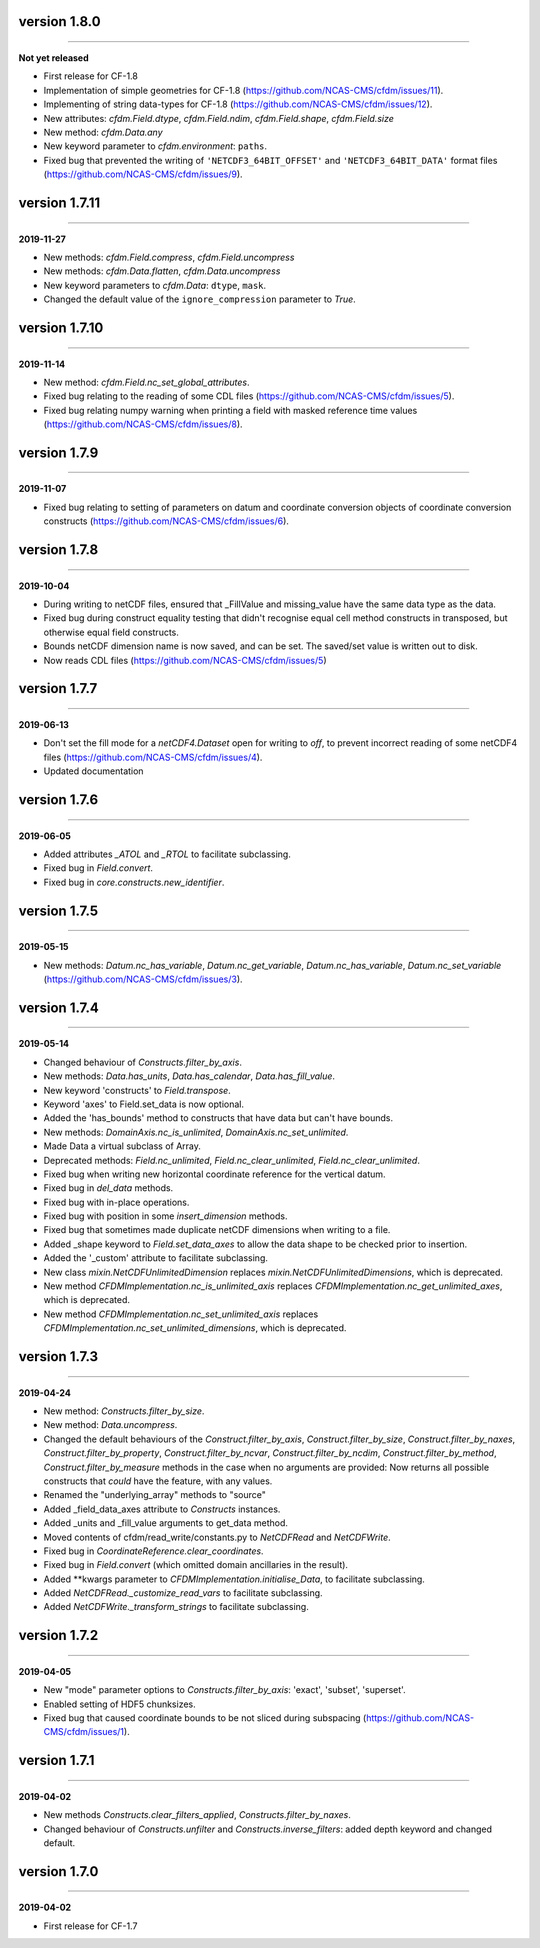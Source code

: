 version 1.8.0
--------------
----

**Not yet released**

* First release for CF-1.8
* Implementation of simple geometries for CF-1.8
  (https://github.com/NCAS-CMS/cfdm/issues/11).
* Implementing of string data-types for CF-1.8
  (https://github.com/NCAS-CMS/cfdm/issues/12).
* New attributes: `cfdm.Field.dtype`, `cfdm.Field.ndim`,
  `cfdm.Field.shape`, `cfdm.Field.size`
* New method: `cfdm.Data.any`
* New keyword parameter to `cfdm.environment`: ``paths``.
* Fixed bug that prevented the writing of ``'NETCDF3_64BIT_OFFSET'``
  and ``'NETCDF3_64BIT_DATA'`` format files
  (https://github.com/NCAS-CMS/cfdm/issues/9).
  
version 1.7.11
--------------
----

**2019-11-27**

* New methods: `cfdm.Field.compress`, `cfdm.Field.uncompress`
* New methods: `cfdm.Data.flatten`, `cfdm.Data.uncompress`
* New keyword parameters to `cfdm.Data`: ``dtype``, ``mask``.
* Changed the default value of the ``ignore_compression`` parameter to
  `True`.
  
version 1.7.10
--------------
----

**2019-11-14**

* New method: `cfdm.Field.nc_set_global_attributes`.
* Fixed bug relating to the reading of some CDL files
  (https://github.com/NCAS-CMS/cfdm/issues/5).
* Fixed bug relating numpy warning when printing a field with masked
  reference time values (https://github.com/NCAS-CMS/cfdm/issues/8).

version 1.7.9
-------------
----

**2019-11-07**

* Fixed bug relating to setting of parameters on datum and coordinate
  conversion objects of coordinate conversion constructs
  (https://github.com/NCAS-CMS/cfdm/issues/6).

version 1.7.8
-------------
----

**2019-10-04**

* During writing to netCDF files, ensured that _FillValue and
  missing_value have the same data type as the data.
* Fixed bug during construct equality testing that didn't recognise
  equal cell method constructs in transposed, but otherwise equal
  field constructs.
* Bounds netCDF dimension name is now saved, and can be set. The
  saved/set value is written out to disk.
* Now reads CDL files (https://github.com/NCAS-CMS/cfdm/issues/5)

version 1.7.7
-------------
----

**2019-06-13**

* Don't set the fill mode for a `netCDF4.Dataset` open for writing to
  `off`, to prevent incorrect reading of some netCDF4 files
  (https://github.com/NCAS-CMS/cfdm/issues/4).
* Updated documentation
  
version 1.7.6
-------------
----

**2019-06-05**

* Added attributes `_ATOL` and `_RTOL` to facilitate subclassing.
* Fixed bug in `Field.convert`.
* Fixed bug in `core.constructs.new_identifier`.
  
version 1.7.5
-------------
----

**2019-05-15**

* New methods: `Datum.nc_has_variable`, `Datum.nc_get_variable`,
  `Datum.nc_has_variable`, `Datum.nc_set_variable`
  (https://github.com/NCAS-CMS/cfdm/issues/3).
  
version 1.7.4
-------------
----

**2019-05-14**

* Changed behaviour of `Constructs.filter_by_axis`.
* New methods: `Data.has_units`, `Data.has_calendar`, `Data.has_fill_value`.
* New keyword 'constructs' to `Field.transpose`.
* Keyword 'axes' to Field.set_data is now optional.
* Added the 'has_bounds' method to constructs that have data but can't
  have bounds.
* New methods: `DomainAxis.nc_is_unlimited`,
  `DomainAxis.nc_set_unlimited`.
* Made Data a virtual subclass of Array.   
* Deprecated methods: `Field.nc_unlimited`, `Field.nc_clear_unlimited`,
  `Field.nc_clear_unlimited`.
* Fixed bug when writing new horizontal coordinate reference for the
  vertical datum.
* Fixed bug in `del_data` methods.
* Fixed bug with in-place operations.
* Fixed bug with position in some `insert_dimension` methods.
* Fixed bug that sometimes made duplicate netCDF dimensions when
  writing to a file.
* Added _shape keyword to `Field.set_data_axes` to allow the data shape
  to be checked prior to insertion.
* Added the '_custom' attribute to facilitate subclassing.
* New class `mixin.NetCDFUnlimitedDimension` replaces
  `mixin.NetCDFUnlimitedDimensions`, which is deprecated.
* New method `CFDMImplementation.nc_is_unlimited_axis` replaces
  `CFDMImplementation.nc_get_unlimited_axes`, which is deprecated.
* New method `CFDMImplementation.nc_set_unlimited_axis` replaces
  `CFDMImplementation.nc_set_unlimited_dimensions`, which is deprecated.
  
version 1.7.3
-------------
----

**2019-04-24**

* New method: `Constructs.filter_by_size`.
* New method: `Data.uncompress`.
* Changed the default behaviours of the `Construct.filter_by_axis`,
  `Construct.filter_by_size`, `Construct.filter_by_naxes`,
  `Construct.filter_by_property`, `Construct.filter_by_ncvar`,
  `Construct.filter_by_ncdim`, `Construct.filter_by_method`,
  `Construct.filter_by_measure` methods in the case when no arguments
  are provided: Now returns all possible constructs that *could* have
  the feature, with any values.
* Renamed the "underlying_array" methods to "source"
* Added _field_data_axes attribute to `Constructs` instances.
* Added _units and _fill_value arguments to get_data method.
* Moved contents of cfdm/read_write/constants.py to `NetCDFRead` and
  `NetCDFWrite`.
* Fixed bug in `CoordinateReference.clear_coordinates`.
* Fixed bug in `Field.convert` (which omitted domain ancillaries in
  the result).
* Added **kwargs parameter to `CFDMImplementation.initialise_Data`, to
  facilitate subclassing.
* Added `NetCDFRead._customize_read_vars` to facilitate subclassing.
* Added `NetCDFWrite._transform_strings` to facilitate subclassing.

version 1.7.2
-------------
----

**2019-04-05**

* New "mode" parameter options to `Constructs.filter_by_axis`: 'exact',
  'subset', 'superset'.
* Enabled setting of HDF5 chunksizes.
* Fixed bug that caused coordinate bounds to be not sliced during
  subspacing (https://github.com/NCAS-CMS/cfdm/issues/1).

version 1.7.1
-------------
----

**2019-04-02**

* New methods `Constructs.clear_filters_applied`,
  `Constructs.filter_by_naxes`.
* Changed behaviour of `Constructs.unfilter` and
  `Constructs.inverse_filters`: added depth keyword and changed
  default.

version 1.7.0
-------------
----

**2019-04-02**

* First release for CF-1.7
